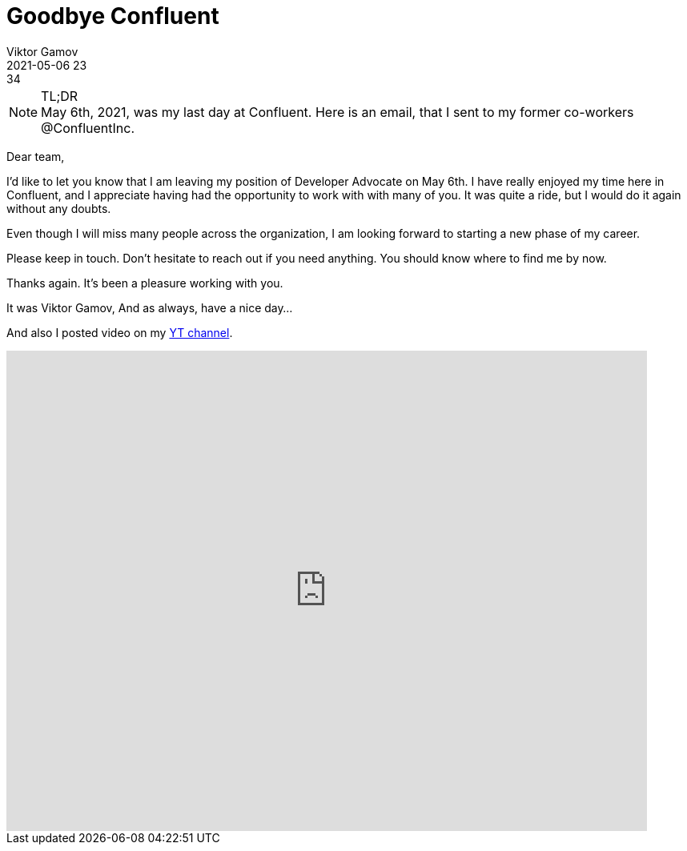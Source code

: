 = Goodbye Confluent
Viktor Gamov
2021-05-06 23:34
:imagesdir: ../images
:icons:
:keywords:
:toc:
ifndef::awestruct[]
:awestruct-layout: post
:awestruct-tags: []
:idprefix:
:idseparator: -
endif::awestruct[]


.TL;DR
NOTE: May 6th, 2021, was my last day at Confluent.
Here is an email, that I sent to my former co-workers @ConfluentInc.


====
Dear team,

I'd like to let you know that I am leaving my position of Developer Advocate on May 6th.
I have really enjoyed my time here in Confluent, and I appreciate having had the opportunity to work with with many of you. It was quite a ride, but I would do it again without any doubts. 

Even though I will miss many people across the organization, I am looking forward to starting a new phase of my career.

Please keep in touch. Don't hesitate to reach out if you need anything.
You should know where to find me by now.

Thanks again. It's been a pleasure working with you.

It was Viktor Gamov,
And as always, have a nice day...
====

And also I posted video on my https://gamov.dev.youtube[YT channel].

[role="center"]
video::6R1BWIMn5-E[youtube,800,600]
